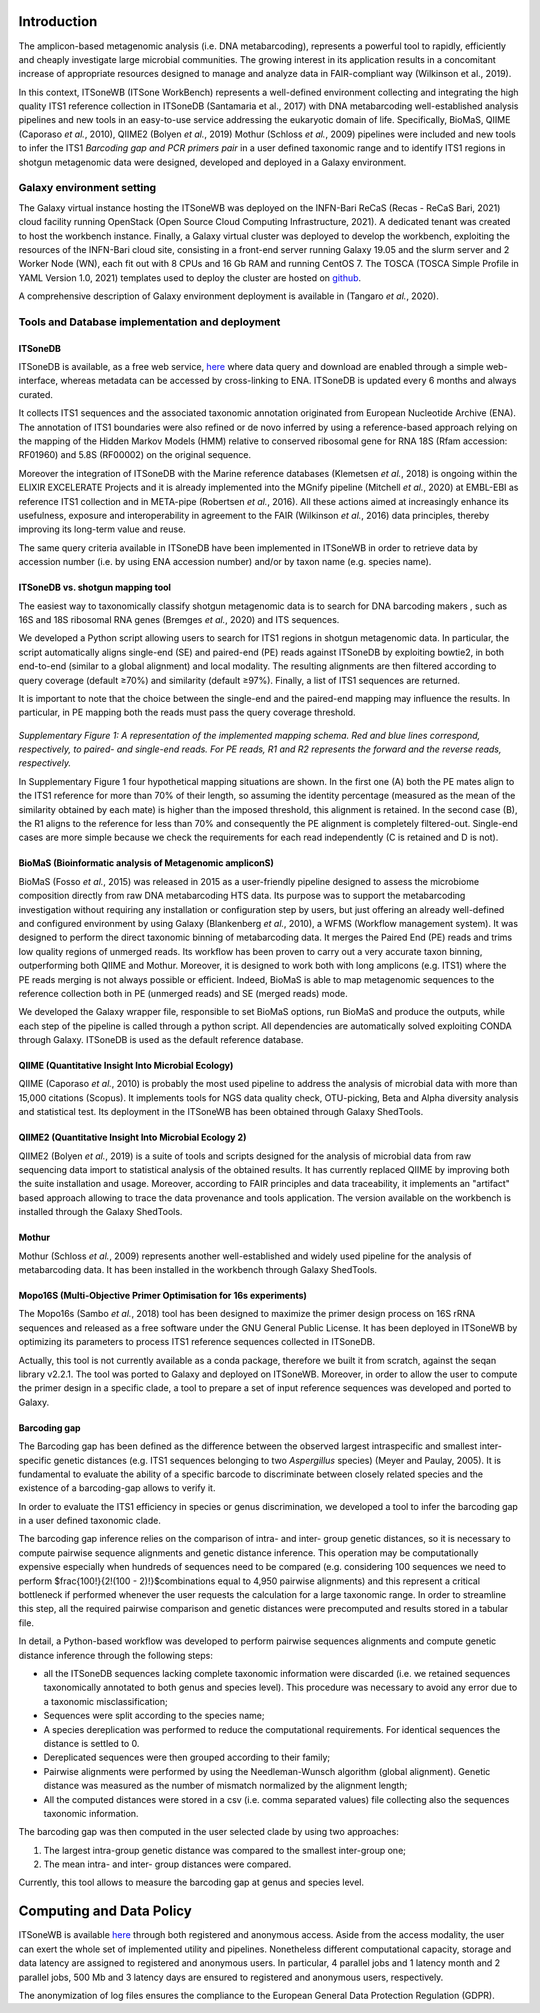 Introduction
============

The amplicon-based metagenomic analysis (i.e. DNA metabarcoding), represents a powerful tool to rapidly, efficiently and cheaply investigate large microbial communities. The growing interest in its application results in a concomitant increase of appropriate resources designed to manage and analyze data in FAIR-compliant way (Wilkinson et al., 2019).

In this context, ITSoneWB (ITSone WorkBench) represents a well-defined environment collecting and integrating the high quality ITS1 reference collection in ITSoneDB (Santamaria et al., 2017) with DNA metabarcoding well-established analysis pipelines and new tools in an easy-to-use service addressing the eukaryotic domain of life. Specifically, BioMaS, QIIME (Caporaso *et al.*, 2010), QIIME2 (Bolyen *et al.*, 2019) Mothur (Schloss *et al.*, 2009) pipelines were included and new tools to infer the ITS1 *Barcoding gap and PCR primers pair* in a user defined taxonomic range and to identify ITS1 regions in shotgun metagenomic data were designed, developed and deployed in a Galaxy environment.

Galaxy environment setting
--------------------------

The Galaxy virtual instance hosting the ITSoneWB was deployed on the INFN-Bari ReCaS (Recas - ReCaS Bari, 2021) cloud facility running OpenStack (Open Source Cloud Computing Infrastructure, 2021). A dedicated tenant was created to host the workbench instance. Finally, a Galaxy virtual cluster was deployed to develop the workbench, exploiting the resources of the INFN-Bari cloud site, consisting in a front-end server running Galaxy 19.05 and the slurm server and 2 Worker Node (WN), each fit out with 8 CPUs and 16 Gb RAM and running CentOS 7. The TOSCA (TOSCA Simple Profile in YAML Version 1.0, 2021) templates used to deploy the cluster are hosted on `github <https://github.com/ibiom-cnr/itsonewb/tree/master/galaxy-deployment>`_.

A comprehensive description of Galaxy environment deployment is available in (Tangaro *et al.*, 2020).

Tools and Database implementation and deployment
------------------------------------------------

ITSoneDB 
^^^^^^^^

ITSoneDB is available, as a free web service, `here <http://itsonedb.cloud.ba.infn.it/>`_ where data query and download are enabled through a simple web-interface, whereas metadata can be accessed by cross-linking to ENA. ITSoneDB is updated every 6 months and always curated.

It collects ITS1 sequences and the associated taxonomic annotation originated from European Nucleotide Archive (ENA). The annotation of ITS1 boundaries were also refined or de novo inferred by using a reference-based approach relying on the mapping of the Hidden Markov Models (HMM) relative to conserved ribosomal gene for RNA 18S (Rfam accession: RF01960) and 5.8S (RF00002) on the original sequence.

Moreover the integration of ITSoneDB with the Marine reference databases (Klemetsen *et al.*, 2018) is ongoing within the ELIXIR EXCELERATE Projects and it is already implemented into the MGnify pipeline (Mitchell *et al.*, 2020) at EMBL-EBI as reference ITS1 collection and in META-pipe (Robertsen *et al.*, 2016). All these actions aimed at increasingly enhance its usefulness, exposure and interoperability in agreement to the FAIR (Wilkinson *et al.*, 2016) data principles, thereby improving its long-term value and reuse.

The same query criteria available in ITSoneDB have been implemented in ITSoneWB in order to retrieve data by accession number (i.e. by using ENA accession number) and/or by taxon name (e.g. species name).

ITSoneDB vs. shotgun mapping tool
^^^^^^^^^^^^^^^^^^^^^^^^^^^^^^^^^

The easiest way to taxonomically classify shotgun metagenomic data is to search for DNA barcoding makers , such as 16S and 18S ribosomal RNA genes (Bremges *et al.*, 2020) and ITS sequences.

We developed a Python script allowing users to search for ITS1 regions in shotgun metagenomic data. In particular, the script automatically aligns single-end (SE) and paired-end (PE) reads against ITSoneDB by exploiting bowtie2, in both end-to-end (similar to a global alignment) and local modality. The resulting alignments are then filtered according to query coverage (default ≥70%) and similarity (default ≥97%). Finally, a list of ITS1 sequences are returned.

It is important to note that the choice between the single-end and the paired-end mapping may influence the results. In particular, in PE mapping both the reads must pass the query coverage threshold.

.. figure:: _static/img/intro/image1.png
   :scale: 100 %
   :align: center

*Supplementary Figure 1: A representation of the implemented mapping schema. Red and blue lines correspond, respectively, to paired- and single-end reads. For PE reads, R1 and R2 represents the forward and the reverse reads, respectively.*

In Supplementary Figure 1 four hypothetical mapping situations are shown. In the first one (A) both the PE mates align to the ITS1 reference for more than 70% of their length, so assuming the identity percentage (measured as the mean of the similarity obtained by each mate) is higher than the imposed threshold, this alignment is retained. In the second case (B), the R1 aligns to the reference for less than 70% and consequently the PE alignment is completely filtered-out. Single-end cases are more simple because we check the requirements for each read independently (C is retained and D is not).

BioMaS (Bioinformatic analysis of Metagenomic ampliconS)
^^^^^^^^^^^^^^^^^^^^^^^^^^^^^^^^^^^^^^^^^^^^^^^^^^^^^^^^

BioMaS (Fosso *et al.*, 2015) was released in 2015 as a user-friendly pipeline designed to assess the microbiome composition directly from raw DNA metabarcoding HTS data. Its purpose was to support the metabarcoding investigation without requiring any installation or configuration step by users, but just offering an already well-defined and configured environment by using Galaxy (Blankenberg *et al.*, 2010), a WFMS (Workflow management system). It was designed to perform the direct taxonomic binning of metabarcoding data. It merges the Paired End (PE) reads and trims low quality regions of unmerged reads. Its workflow has been proven to carry out a very accurate taxon binning, outperforming both QIIME and Mothur. Moreover, it is designed to work both with long amplicons (e.g. ITS1) where the PE reads merging is not always possible or efficient. Indeed, BioMaS is able to map metagenomic sequences to the reference collection both in PE (unmerged reads) and SE (merged reads) mode.

We developed the Galaxy wrapper file, responsible to set BioMaS options, run BioMaS and produce the outputs, while each step of the pipeline is called through a python script. All dependencies are automatically solved exploiting CONDA through Galaxy. ITSoneDB is used as the default reference database.

QIIME (Quantitative Insight Into Microbial Ecology)
^^^^^^^^^^^^^^^^^^^^^^^^^^^^^^^^^^^^^^^^^^^^^^^^^^^

QIIME (Caporaso *et al.*, 2010) is probably the most used pipeline to address the analysis of microbial data with more than 15,000 citations (Scopus). It implements tools for NGS data quality check, OTU-picking, Beta and Alpha diversity analysis and statistical test. Its deployment in the ITSoneWB has been obtained through Galaxy ShedTools.

QIIME2 (Quantitative Insight Into Microbial Ecology 2)
^^^^^^^^^^^^^^^^^^^^^^^^^^^^^^^^^^^^^^^^^^^^^^^^^^^^^^

QIIME2 (Bolyen *et al.*, 2019) is a suite of tools and scripts designed for the analysis of microbial data from raw sequencing data import to statistical analysis of the obtained results. It has currently replaced QIIME by improving both the suite installation and usage. Moreover, according to FAIR principles and data traceability, it implements an "artifact" based approach allowing to trace the data provenance and tools application. The version available on the workbench is installed through the Galaxy ShedTools.

Mothur
^^^^^^

Mothur (Schloss *et al.*, 2009) represents another well-established and widely used pipeline for the analysis of metabarcoding data. It has been installed in the workbench through Galaxy ShedTools.

Mopo16S (Multi-Objective Primer Optimisation for 16s experiments)
^^^^^^^^^^^^^^^^^^^^^^^^^^^^^^^^^^^^^^^^^^^^^^^^^^^^^^^^^^^^^^^^^

The Mopo16s (Sambo *et al.*, 2018) tool has been designed to maximize the primer design process on 16S rRNA sequences and released as a free software under the GNU General Public License. It has been deployed in ITSoneWB by optimizing its parameters to process ITS1 reference sequences collected in ITSoneDB.

Actually, this tool is not currently available as a conda package, therefore we built it from scratch, against the seqan library v2.2.1. The tool was ported to Galaxy and deployed on ITSoneWB. Moreover, in order to allow the user to compute the primer design in a specific clade, a tool to prepare a set of input reference sequences was developed and ported to Galaxy.

Barcoding gap
^^^^^^^^^^^^^

The Barcoding gap has been defined as the difference between the observed largest intraspecific and smallest inter-specific genetic distances (e.g. ITS1 sequences belonging to two *Aspergillus* species) (Meyer and Paulay, 2005). It is fundamental to evaluate the ability of a specific barcode to discriminate between closely related species and the existence of a barcoding-gap allows to verify it. 

In order to evaluate the ITS1 efficiency in species or genus discrimination, we developed a tool to infer the barcoding gap in a user defined taxonomic clade.

The barcoding gap inference relies on the comparison of intra- and inter- group genetic distances, so it is necessary to compute pairwise sequence alignments and genetic distance inference. This operation may be computationally expensive especially when hundreds of sequences need to be compared (e.g. considering 100 sequences we need to perform $\frac{100!}{2!(100 - 2)!}$combinations equal to 4,950 pairwise alignments) and this represent a critical bottleneck if performed whenever the user requests the calculation for a large taxonomic range. In order to streamline this step, all the required pairwise comparison and genetic distances were precomputed and results stored in a tabular file.

In detail, a Python-based workflow was developed to perform pairwise sequences alignments and compute genetic distance inference through the following steps:

- all the ITSoneDB sequences lacking complete taxonomic information were discarded (i.e. we retained sequences taxonomically annotated to both genus and species level). This procedure was necessary to avoid any error due to a taxonomic misclassification;

- Sequences were split according to the species name;

- A species dereplication was performed to reduce the computational requirements. For identical sequences the distance is settled to 0.

- Dereplicated sequences were then grouped according to their family;

- Pairwise alignments were performed by using the Needleman-Wunsch algorithm (global alignment). Genetic distance was measured as the number of mismatch normalized by the alignment length;

- All the computed distances were stored in a csv (i.e. comma separated values) file collecting also the sequences taxonomic information.

The barcoding gap was then computed in the user selected clade by using two approaches:

#. The largest intra-group genetic distance was compared to the smallest inter-group one;

#. The mean intra- and inter- group distances were compared.

Currently, this tool allows to measure the barcoding gap at genus and species level.

Computing and Data Policy
=========================

ITSoneWB is available `here <http://itsonewb.cloud.ba.infn.it/galaxy>`_ through both registered and anonymous access. Aside from the access modality, the user can exert the whole set of implemented utility and pipelines. Nonetheless different computational capacity, storage and data latency are assigned to registered and anonymous users. In particular, 4 parallel jobs and 1 latency month and 2 parallel jobs, 500 Mb and 3 latency days are ensured to registered and anonymous users, respectively.

The anonymization of log files ensures the compliance to the European General Data Protection Regulation (GDPR).